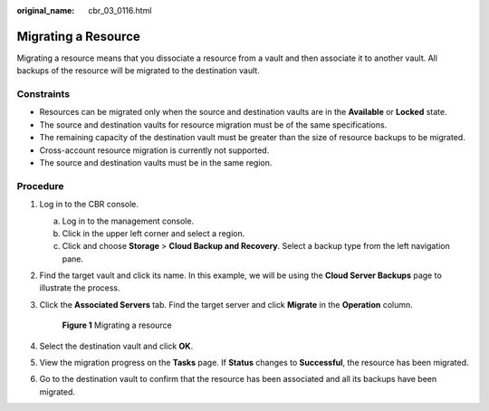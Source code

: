 :original_name: cbr_03_0116.html

.. _cbr_03_0116:

Migrating a Resource
====================

Migrating a resource means that you dissociate a resource from a vault and then associate it to another vault. All backups of the resource will be migrated to the destination vault.

Constraints
-----------

-  Resources can be migrated only when the source and destination vaults are in the **Available** or **Locked** state.
-  The source and destination vaults for resource migration must be of the same specifications.
-  The remaining capacity of the destination vault must be greater than the size of resource backups to be migrated.
-  Cross-account resource migration is currently not supported.
-  The source and destination vaults must be in the same region.

Procedure
---------

#. Log in to the CBR console.

   a. Log in to the management console.
   b. Click |image1| in the upper left corner and select a region.
   c. Click |image2| and choose **Storage** > **Cloud Backup and Recovery**. Select a backup type from the left navigation pane.

#. Find the target vault and click its name. In this example, we will be using the **Cloud Server Backups** page to illustrate the process.

#. Click the **Associated Servers** tab. Find the target server and click **Migrate** in the **Operation** column.


   .. figure:: /_static/images/en-us_image_0000001628917242.png
      :alt: **Figure 1** Migrating a resource

      **Figure 1** Migrating a resource

#. Select the destination vault and click **OK**.

#. View the migration progress on the **Tasks** page. If **Status** changes to **Successful**, the resource has been migrated.

#. Go to the destination vault to confirm that the resource has been associated and all its backups have been migrated.

.. |image1| image:: /_static/images/en-us_image_0159365094.png
.. |image2| image:: /_static/images/en-us_image_0000001599534545.jpg
